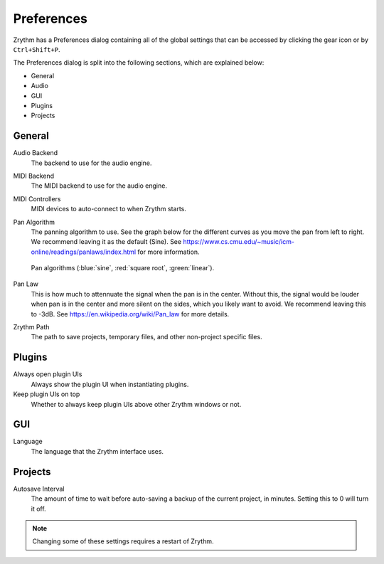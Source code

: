 .. This is part of the Zrythm Manual.
   Copyright (C) 2019 Alexandros Theodotou <alex at zrythm dot org>
   See the file index.rst for copying conditions.

Preferences
===========

Zrythm has a Preferences dialog containing all
of the global settings that can be accessed by
clicking the gear icon or by ``Ctrl+Shift+P``.

.. image:: /_static/img/preferences.png
   :align: center

The Preferences dialog is split into the
following sections, which are explained below:

- General
- Audio
- GUI
- Plugins
- Projects

General
-------

Audio Backend
  The backend to use for the audio engine.

MIDI Backend
  The MIDI backend to use for the audio engine.

MIDI Controllers
  MIDI devices to auto-connect to when Zrythm starts.

Pan Algorithm
  The panning algorithm to use. See the graph below
  for the different curves as you move the pan
  from left to right. We recommend leaving it as the
  default (Sine).
  See https://www.cs.cmu.edu/~music/icm-online/readings/panlaws/index.html
  for more information.

  .. figure:: /_static/img/pan_algorithms.png
     :figwidth: image
     :align: center

     Pan algorithms (:blue:`sine`,
     :red:`square root`, :green:`linear`).

Pan Law
  This is how much to attennuate the signal when
  the pan is in the center. Without this, the signal
  would be louder when pan is in the center and more
  silent on the sides, which you likely want to
  avoid. We recommend leaving this to -3dB. See
  https://en.wikipedia.org/wiki/Pan_law for more
  details.

Zrythm Path
  The path to save projects, temporary files, and other
  non-project specific files.

Plugins
-------

Always open plugin UIs
  Always show the plugin UI when instantiating plugins.

Keep plugin UIs on top
  Whether to always keep plugin UIs above other Zrythm windows or not.

GUI
---

Language
  The language that the Zrythm interface uses.

Projects
--------

Autosave Interval
  The amount of time to wait before auto-saving a backup of the current
  project, in minutes. Setting this to 0 will turn it off.

.. note:: Changing some of these settings requires a restart of Zrythm.
